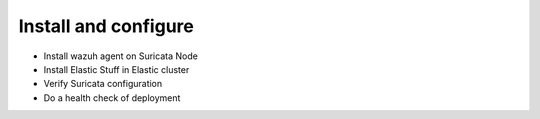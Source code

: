 Install and configure
=====================

* Install wazuh agent on Suricata Node
* Install Elastic Stuff in Elastic cluster
* Verify Suricata configuration
* Do a health check of deployment
